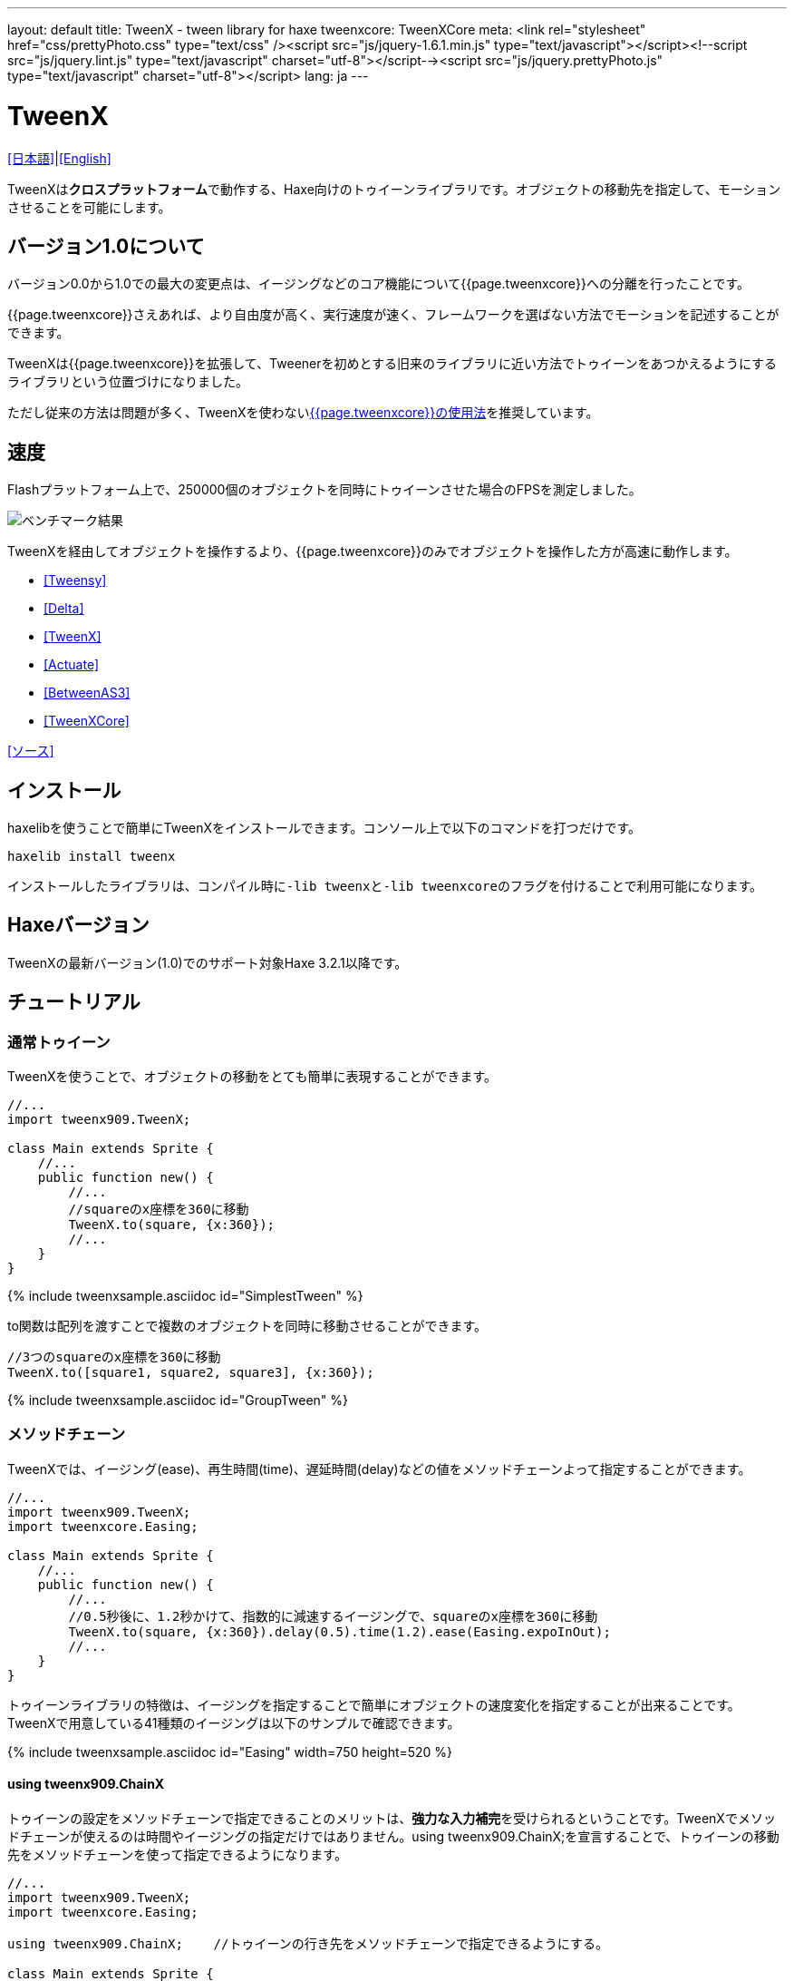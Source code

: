 ---
layout: default
title: TweenX - tween library for haxe
tweenxcore: +++<span class="tweenxcore">TweenX<span class="core">Core</span></span>+++
meta: <link rel="stylesheet" href="css/prettyPhoto.css" 	type="text/css" /><script src="js/jquery-1.6.1.min.js" type="text/javascript"></script><!--script src="js/jquery.lint.js" type="text/javascript" charset="utf-8"></script--><script src="js/jquery.prettyPhoto.js" type="text/javascript" charset="utf-8"></script>
lang: ja
---

:showtitle:
:author: shohei909
:toc: macro
:toc-title: 目次
:toclevels: 4
:sampleLink: link:https://github.com/shohei909/tweenx/blob/develop/sample/
:sourceLink: link:https://github.com/shohei909/tweenx/blob/develop/src/tweenxcore/
:page-liquid:

= TweenX

+++
<script type="text/javascript" charset="utf-8">
$(document).ready(function(){
    $("a[rel^='prettyPhoto']").prettyPhoto({social_tools:false, allow_expand:false});
});
</script>
+++

link:.[[日本語\]]|link:en.html[[English\]]

TweenXは**クロスプラットフォーム**で動作する、Haxe向けのトゥイーンライブラリです。オブジェクトの移動先を指定して、モーションさせることを可能にします。


== バージョン1.0について

バージョン0.0から1.0での最大の変更点は、イージングなどのコア機能について{{page.tweenxcore}}への分離を行ったことです。

{{page.tweenxcore}}さえあれば、より自由度が高く、実行速度が速く、フレームワークを選ばない方法でモーションを記述することができます。

TweenXは{{page.tweenxcore}}を拡張して、Tweenerを初めとする旧来のライブラリに近い方法でトゥイーンをあつかえるようにするライブラリという位置づけになりました。

ただし従来の方法は問題が多く、TweenXを使わないlink:core[{{page.tweenxcore}}の使用法]を推奨しています。

toc::[]

== 速度

Flashプラットフォーム上で、250000個のオブジェクトを同時にトゥイーンさせた場合のFPSを測定しました。

image::/images/benchmark1.png[ベンチマーク結果]

TweenXを経由してオブジェクトを操作するより、{{page.tweenxcore}}のみでオブジェクトを操作した方が高速に動作します。

* link:sample/bench1/TweensyBench.swf?width=401&height=401[[Tweensy\]]
* link:sample/bench1/DeltaBench.swf?width=401&height=401[[Delta\]]
* link:sample/bench1/TweenXBench.swf?width=401&height=401[[TweenX\]]
* link:sample/bench1/ActuateBench.swf?width=401&height=401[[Actuate\]]
* link:sample/bench1/BetweenAS3Bench.swf?width=401&height=401[[BetweenAS3\]]
* link:sample/bench1/TweenXCoreBench.swf?width=401&height=401[[TweenXCore\]]

https://github.com/shohei909/tweenx/blob/master/sample/800_BenchMark/src?at=master[[ソース\]]


== インストール

haxelibを使うことで簡単にTweenXをインストールできます。コンソール上で以下のコマンドを打つだけです。

```haxe
haxelib install tweenx
```

インストールしたライブラリは、コンパイル時に``-lib tweenx``と``-lib tweenxcore``のフラグを付けることで利用可能になります。

== Haxeバージョン

TweenXの最新バージョン(1.0)でのサポート対象Haxe 3.2.1以降です。

== チュートリアル

=== 通常トゥイーン

TweenXを使うことで、オブジェクトの移動をとても簡単に表現することができます。

```haxe
//...
import tweenx909.TweenX;

class Main extends Sprite {
    //...
    public function new() {
        //...
        //squareのx座標を360に移動
        TweenX.to(square, {x:360});
        //...
    }
}
```

{% include tweenxsample.asciidoc id="SimplestTween" %}

to関数は配列を渡すことで複数のオブジェクトを同時に移動させることができます。

```haxe
//3つのsquareのx座標を360に移動
TweenX.to([square1, square2, square3], {x:360});
```

{% include tweenxsample.asciidoc id="GroupTween" %}

=== メソッドチェーン

TweenXでは、イージング(ease)、再生時間(time)、遅延時間(delay)などの値をメソッドチェーンよって指定することができます。

```haxe
//...
import tweenx909.TweenX;
import tweenxcore.Easing;

class Main extends Sprite {
    //...
    public function new() {
        //...
        //0.5秒後に、1.2秒かけて、指数的に減速するイージングで、squareのx座標を360に移動
        TweenX.to(square, {x:360}).delay(0.5).time(1.2).ease(Easing.expoInOut);
        //...
    }
}
```

トゥイーンライブラリの特徴は、イージングを指定することで簡単にオブジェクトの速度変化を指定することが出来ることです。TweenXで用意している41種類のイージングは以下のサンプルで確認できます。

{% include tweenxsample.asciidoc id="Easing" width=750 height=520 %}

==== using tweenx909.ChainX

トゥイーンの設定をメソッドチェーンで指定できることのメリットは、**強力な入力補完**を受けられるということです。TweenXでメソッドチェーンが使えるのは時間やイージングの指定だけではありません。using tweenx909.ChainX;を宣言することで、トゥイーンの移動先をメソッドチェーンを使って指定できるようになります。

```haxe
//...
import tweenx909.TweenX;
import tweenxcore.Easing;

using tweenx909.ChainX;    //トゥイーンの行き先をメソッドチェーンで指定できるようにする。

class Main extends Sprite {
    //...
    public function new() {
        //...
        TweenX.to(square).x(360).rotation(360).scaleXY(0, 0).delay(0.5).time(1.2).ease(Easing.expoInOut);
        //...
    }
}
```

{% include tweenxsample.asciidoc id="MethodChain" %}

例えば、Pointに対するトゥイーンでは座標(x、y)のみを変化させる関数しか補完されないのにも関わらず、Spriteに対するトゥイーンではそれらに加えて、拡大率(scaleXなど)、透明度など、その他の値に対する関数まで補完されるようになります。

=== 直列トゥイーン(serial)

TweenX.serial()を使うことで、連続したトゥイーンを簡単に表現できます。

```haxe
TweenX.serial([
    TweenX.to(square1).x(360).ease(Easing.expoOut),
    TweenX.to(square2).x(360).ease(Easing.expoOut),
    TweenX.to(square3).x(360).ease(Easing.expoOut),
]);
```

{% include tweenxsample.asciidoc id="SerialTween" %}

=== 並列トゥイーン(parallel)

複数のトゥイーンを同時に再生させるには、TweenX.parallel()を使います。

```haxe
TweenX.parallel([
    TweenX.to(square1).x(360).ease(Easing.expoOut),
    TweenX.to(square2).x(360).ease(Easing.expoOut),
    TweenX.to(square3).x(360).ease(Easing.expoOut),
]);
```

{% include tweenxsample.asciidoc id="ParallelTween" %}

=== 時間差トゥイーン(lag)

複数のトゥイーンを時間差で再生させるには、TweenX.lag()を使います。

```haxe
TweenX.lag([
    TweenX.to(square1).x(360).ease(Easing.expoOut),
    TweenX.to(square2).x(360).ease(Easing.expoOut),
    TweenX.to(square3).x(360).ease(Easing.expoOut),
], 0.1);
```

{% include tweenxsample.asciidoc id="LagTween" %}

=== タイミング調節(waitとskip)

グループ化の際にタイミング調節を行いたい場合は、TweenX.wait()とskip()を使います。

```haxe
TweenX.serial([
    TweenX.to(square1).x(360).ease(Easing.expoOut),
    TweenX.to(square2).x(360).ease(Easing.expoOut),
    TweenX.wait(0.3), //0.3秒待機
    TweenX.to(square3).x(360).ease(Easing.expoOut).skip(), //このトゥイーンを待たずに次のトゥイーンを開始。
    TweenX.to(square4).x(360).ease(Easing.expoOut),
]);
```

{% include tweenxsample.asciidoc id="WaitAndSkip" %}

=== 繰り返し、ヨーヨー、ジグザグ

同じ動きを何度も繰り返したい場合は、repeat()を使います。さらにzigzag()、yoyo()、interval()の関数によって繰り返しを行った時の挙動を制御することが出来ます。

```haxe
TweenX.serial([
    TweenX.to(square1).x(360).time(0.4).ease(Easing.quartOut).repeat(3), //同じ動きを3回繰り返し
    TweenX.to(square2).x(360).time(0.4).ease(Easing.quartOut).repeat(5).yoyo(), //跳ねるようなトゥイーン
    TweenX.to(square3).x(360).time(0.4).ease(Easing.quartOut).repeat(5).zigzag(), //往復するようなトゥイーン
]).repeat().interval(0.4); //0.4秒の間隔をあけて、無限リピート。
```

{% include tweenxsample.asciidoc id="RepeatTween" %}

=== デフォルト値

timeやeaseなどの各設定にはそれぞれのデフォルト値が用意されています。これらは、TweenX.dumpDefaults()で好きなタイミングでデフォルト値を取り出して保存したり、TweenX.setDefaults()でデフォルト値の差し戻しを行ったりが簡単に出来ます。取り出したデフォルト値は、メソッドチェーンで値を変更したり、serial、parallel、lag関数に引数として渡してグループ内のみでのデフォルト値を指定したりできます。

```haxe
//各動作設定のデフォルト値は以下のとおり
TweenX.defaultTime      = 0.3;
TweenX.defaultEase      = Easing.linear;
TweenX.defaultDelay     = 0;
TweenX.defaultRepeat    = 1;
TweenX.defaultYoyo      = false;
TweenX.defaultZigZag    = false;
TweenX.defaultInterval  = 0; //各繰り返しの間隔。
TweenX.defaultAutoPlay  = true; //トゥイーンの自動開始

//現在のデフォルトを取得
var defaults:DefaultsX = TweenX.dumpDefaults();

//取得した値の内容を変更する
defaults.ease(Easing.bounceOut).time(1);

//デフォルトを変更
TweenX.setDefaults(defaults);

//デフォルト値を初期状態に戻す。
TweenX.initDefaults();

//直列化したグループにデフォルト値を適用する。
TweenX.serial([
    TweenX.to(square).x(360),
    TweenX.to(square).alpha(0),
], defaults);
```

{% include tweenxsample.asciidoc id="Default" %}

=== イベントの取得

TweenXでは2種類のイベントの取得方法があります。1つは手軽に関数を指定できるon～関数を使う方法です。ただし、on～で指定できるイベントハンドラは1つです。複数のイベントハンドラを指定したい場合には、addEventListenerを使用します。

```haxe
//on～の関数に、Void->Voidの関数を渡すことで各種イベントを取得出来ます。
TweenX.to(square).x(360)
    .onDelay(_delay);         //遅延により値を更新しなかった場合に呼び出される
    .onHead(_head);            //各リピートの頭で呼び出される
    .onUpdate(_update);        //値を更新した直後に呼び出される
    .onFoot(_foot);            //各リピートの末尾に呼び出される
    .onInterval(_interval);    //リピート間のインターバルにより値が更新しなかった場合に呼び出される
    .onRepeat(_repeat);        //インターバルが終了して次のリピートが開始される直前に呼び出される
    .onRest(_rest);            //長さ調節時間により値が更新しなかった場合に呼び出される
    .onFinish(_finish);        //トゥイーンが正常に終了した場合に呼び出される
    .onProgress(_progress);    //トゥイーンの再生が進行した時に呼び出される
    .onPlay(_play);            //再生開始時に呼び出される
    .onStop(_stop);            //停止時に呼び出される

    //複数のイベントハンドラを指定したい場合addEventListenerを使います
    //この場合にイベントハンドラとして渡す関数はTweenX->Voidです
    .addEventListener(EventX.DELAY,     delay);
    .addEventListener(EventX.HEAD,     head);
    .addEventListener(EventX.REPEAT,     repeat);
    .addEventListener(EventX.FOOT,     foot);
    .addEventListener(EventX.UPDATE,     update);
    .addEventListener(EventX.INTERVAL, interval);
    .addEventListener(EventX.REST,     rest);
    .addEventListener(EventX.FINISH,     finish);
    .addEventListener(EventX.PLAY,     play);
    .addEventListener(EventX.STOP,     stop);
```

=== トゥイーン制御(再生、停止、早送り、逆再生)

TweenXでは動画を操作するような感覚で、トゥイーンを停止させたり、途中から再生したり、早送りしたり、巻き戻ししたり、自由に操ることが出来ます。 またTweenXでは、何度の再生をしても同じ開始位置と終了位置で動作が再生されます。つまり、トゥイーンを繰り返し再生することで表示が崩れることはありません。

```haxe
//停止
tween.stop();

//再生
tween.play();

//指定した再生時間に移動
tween.goto(0.1);

//トゥイーンを頭から再生
tween.goto(0, true);

//現在の再生時間を取得
tween.currentTime;

//トゥイーンを最初から最後まで再生するのにかかる時間を取得
tween.totalTime;

//再生速度を変更(早送り)
tween.timeScale = 8;

//再生速度を変更(逆再生)
tween.timeScale = -1;

//TweenX全体の再生速度を変更する
TweenX.topLevelTimeScale = 0.5;
```

=== 相対値トゥイーン

移動先を現在地からの相対値で指定する場合は、_～()関数を使います。また、開始位置からの相対値で指定する場合は、__～()関数を使います。

```haxe
TweenX.serial([
    //以下の3つのトゥイーンはすべて同じ挙動になります。

    //絶対値によるトゥイーン。
    TweenX.serial([
        TweenX.to(square).xy(360,   0),
        TweenX.to(square).xy(360, 360),
        TweenX.to(square).xy(  0, 360),
        TweenX.to(square).xy(  0,   0),
    ]),
    TweenX.wait(0.5),

    //現在地からの相対値によるトゥイーン
    TweenX.serial([
        TweenX.to(square)._xy(360,   0),
        TweenX.to(square)._xy(360, 360),
        TweenX.to(square)._xy(  0, 360),
        TweenX.to(square)._xy(  0,   0),
    ]),
    TweenX.wait(0.5),

    //開始位置からの相対値によるトゥイーン
    TweenX.serial([
        TweenX.to(square).__xy( 360,    0),
        TweenX.to(square).__xy(   0,  360),
        TweenX.to(square).__xy(-360,    0),
        TweenX.to(square).__xy(   0, -360),
    ]),
]).delay(0.5);
```

{% include tweenxsample.asciidoc id="RelativeTween" %}

=== 関数トゥイーン

トゥイーンをさせながら関数を実行する場合、tweenFunc1()、tweenFunc2()、tweenFunc3()、tweenFunc4()、tweenFunc()のいずれかを使用します。

```haxe
function draw(x:Float, size:Float) {
    graphics.lineStyle(1, 0x335F73);
    graphics.drawCircle(x, 200, size);
}

TweenX.tweenFunc2(draw, 10, 10, 300, 100).time(0.5).ease(Easing.quadIn);
```

{% include tweenxsample.asciidoc id="TweenFunction" %}

1、2、3、4の数字は変化させるFloatの数に対応しています。Float以外の値をトゥイーンさせたい場合や、トゥイーンさせたい値の数が4つを超える場合にはtweenFunc()関数を使用します。

=== 変則トゥイーン

TweenXでは、Float型の値のトゥイーンの他に、Boolean、Array、RgbColor、ArgbColor、HsvColor、AhsvColor、Quake、Timelineの8つの型のトゥイーンをサポートしています。

==== 色(RGB,HSV)トゥイーン

色のトゥイーンはRGB、ARGB、HSV、AHSVに基づくものがあります

```haxe
function draw(x:Float, y:Float, color:Int) {
    graphics.beginFill(color);
    graphics.drawRect(x, y, 8, 40);
}

TweenX.serial([
    TweenX.tweenFunc(draw, [0, 100, RgbColor.of(0x3373EE)     ], [380, 100, RgbColor.of(0xEE7333)     ]),
    TweenX.tweenFunc(draw, [0, 180, HsvColor.of(0x3373EE)     ], [380, 180, HsvColor.of(0xEE7333)     ]),
    TweenX.tweenFunc(draw, [0, 260, new HsvColor(0,0.7,0.9)     ], [380, 260, new HsvColor(2,0.7,0.9)    ]),
]);
```

{% include tweenxsample.asciidoc id="HSVTween" %}

RgbColor、ArgbColor、HsvColor、AhsvColor型の値を元にしたトゥイーンでは、0x(AA)RRGGBB形式の整数値(Int)が出力されます。

==== 配列トゥイーン

配列をトゥイーンさせることで、要素それぞれを動かすことができます。ただし、配列はトゥイーン可能な値によって構成されていることが必要です。

```haxe
var square = new GradientSquare(
    [0x2C3E50, 0xE74C3C, 0xECF0F1],
    [0,        0.5,      1,      ],
    [0,        64,       255,    ]
);
addChild(square);
square.x = square.y = CELL_SIZE * 6;

TweenX.to(
    square,
    {
        colors:[HsvColor.of(0x08A689), HsvColor.of(0xC7D93D),  HsvColor.of(0xE9F2A0)],
        alphas:[1,                     0,                      0.5,                 ],
        ratios:[0,                     192,                    255,                 ]
    }
).time(2).ease(Easing.expoInOut).onUpdate(square.update);
```

{% include tweenxsample.asciidoc id="ArrayTween" %}

==== Boolean値のトゥイーン

Booleanのトゥイーンではfalseを0、trueを1とみなしてトゥイーンを行い、0以下をfalse、0を超える値をtrueとみなしてBooleanへの再変換がされて出力されます。

==== 振動させる

QuakeX型の値でトゥイーンを行うことで振動させながら値を動かすことが出来ます。

```haxe
TweenX.from(square, { x:180, y:180 });
TweenX.to(
    square, 
    {
        //new QuakeX(目的地, 振動の大きさ, 振動に使うイージング)
        x:new QuakeX(180, 80, Easing.linear),
        y:new QuakeX(180, 80, Easing.linear)
    }
).time(2);
```

{% include tweenxsample.asciidoc id="Quake" %}

==== トゥイーンによるアニメーション

Timelineをトゥイーンさせる値として設定することで、連続でない値のトゥイーンが実現できます。例えば、複数のビットマップデータを差し替えることでアニメーションを実現したい場合に使用出来ます。

```haxe
var timeline = new Timeline();
timeline.add(walk0);
timeline.add(walk1);
timeline.add(walk2);
timeline.add(walk1);
TweenX.to(bitmap, {bitmapData: timeline}).time(1).repeat(0);
```

{% include tweenxsample.asciidoc id="TimelineTween" %}

Timelineの各要素には、BitmapDataに限らずあらゆる値の配列が設定できます。第2引数では各要素に割り当てる時間を指定します。


==== 変則トゥイーンの自作

上記以外のオブジェクトに対するトゥイーンも自作することができます。まず、他の変則トゥイーン(link:https://github.com/shohei909/tweenx/blob/master/src/tweenx/tweenx909/rule/QuakeX.hx[QuakeXクラス]など)を参考にlink:https://github.com/shohei909/tweenx/blob/master/src/tweenx/tweenx909/rule/RuleX.hx?at=master[RuleX]型の条件を満たす、自作のクラスを作成し、TweenX.addRule関数を使って新しいルールを追加します。

```haxe
TweenX.addRule(CustomRule);
```



== 発展した内容

これ以降の内容は必ずしも知っている必要は無い内容ですが、より安全に、より正確に、より便利にTweenXを使いたい場合には一読しておくと良いでしょう。

=== 手動更新モード

updateModeをMANUALに設定してフレーム毎にmanualUpdateを呼び出しを行うことで、トゥイーンの更新のタイミングを自分で制御することができます。

```haxe
//...
import tweenx909.TweenX;
import tweenx909.advanced.UpdateModeX;
//...

class Main extends Sprite {
    //...
    public function new() {
        //...
        TweenX.updateMode = UpdateModeX.MANUAL;
        addEventListener("enterFrame", onFrame);
        //...
    }

    function onFrame(e){
        TweenX.manualUpdate(1/60); //全トゥイーンを1/60秒更新。
    }
}
```

=== トゥイーンの初期化

TweenXでは、再生中に値が変更されることによる再現性の低いバグの発生や、プログラマが意図していない挙動をなくすために、トゥイーンが初期化された後に目的位置や設定を変更することを禁止しています。

トゥイーンの初期化は次のいづれかの内、最も早いタイミングで行われます。

*   play、goto、updateの呼び出し時
*   トゥイーンが定義された直後のアップデート時

そして、トゥイーンの初期化では以下のことが行われます。

*   トゥイーンの開始位置の決定
*   目的位置と各設定値(ease,time,repeat,yoyo,zigzag,intarval,delay)の固定
*   autoPlayがtrueに設定されたトゥイーンの開始

トゥイーンが初期化された後に設定や目的位置を変更しようとすれば、実行エラーが発生します。一見、設定や目的位置が変更不能なことはデメリットのようですが、一度定義したトゥイーンが不変であることは大きなメリットをもたらします。TweenXによって定義されたトゥイーンはまるで**動画のように**振る舞います。つまり、トゥイーンを途中から再生したり、逆再生したり、早送りしたり、時間をおいてからもう一度再生したとしても、トゥイーンが崩れることはありません。

そしてトゥイーンが不変であることのもう一つのメリットが、トゥイーン開始位置の記述です。

==== 開始位置

トゥイーンの開始位置は、基本的には初期化が行われた時のターゲットの値になります。ただし、同一のフレーム内ですでにターゲットが同じトゥイーンが定義されていた場合、そのトゥイーンの続きとして開始位置が設定されます。このため、TweenXでは同じ値を2度記述する必要はありません。もちろんトゥイーンがターゲットの再生時の状態から影響を受けることも無いので、ターゲットの移動について余計な配慮をする必要もありません。

```haxe
var defaults = TweenX.dumpDefaults();
defaults.time(1).ease(Easing.quartOut);

TweenX.serial([
    //前回のアップデートから現在までに定義されたトゥイーンが存在しないので、トゥイーンが初期化されたときの座標から開始
    TweenX.to(square).x(360).y(  0),

    //次のトゥイーンはx:360、y:0から
    TweenX.to(square).x(360).y(360).yoyo().repeat(2),

    //ヨーヨーにより戻ってくるので、次のトゥイーンはx:360、y:0から
    TweenX.to(square).x(  0).y(360).zigzag().repeat(3),

    //次のトゥイーンはx:0、y:360から
    TweenX.to(square).x(  0).y(  0),
], defaults).repeat();
```

{% include tweenxsample.asciidoc id="AutoFrom" %}

この際に注意すべき点は、開始位置は前述のトゥイーン初期化時に決定するということです。トゥイーン開始位置の決定はあくまでトゥイーンを定義した順序に基づいて行われるので、以下のように再生の順序と定義の順序を逆にすると連続でないトゥイーンが生成されます。

```haxe
TweenX.to(square).x(180).delay(2);
TweenX.to(square).x(360).delay(1);
```

{% include tweenxsample.asciidoc id="BadSample" %}

また開始位置は、TweenX.from()関数を使って明示的に指定することもできます。

=== メモリの解放

トゥイーンライブラリの扱う上で、どうすればメモリリークを起こさないかは非常に重要です。TweenXでメモリリークを起こさない方法は簡単です。**使わなくなったトゥイーンを停止**してください。stopにより停止したトゥイーンは、TweenXのライブラリ内からの参照がないため、ガーベジコレクションの対象になりえます。再生時間の短いトゥイーンであれば、再生終了と同時にstopされます。ただしrepeatを0に指定した無制限の繰り返しトゥイーンや再生時間の長いトゥイーンは、必要が無くなると同時にstopを行ってください。

もうひとつ、メモリリークを起こす要因となるのがupdateModeをMANUALに設定したにも関わらずmanualUpdate呼び出しを行っていない場合です。manualUpdateでは、先述のトゥイーンの初期化が行われるので、manualUpdate呼び出しを行わないと初期化待ちのトゥイーンが大量にたまってしまいメモリリークを引き起こす場合があります。**updateModeをMANUALに設定した場合、必ず定期的にmanualUpdateを呼び出してください**。

=== デバッグモード

以下のコンパイラフラグを指定することで、TweenXに関する情報が出力されます。

```bash
-D tweenx_debug
```

出力される内容は以下のような全トゥイーンの動作に関する情報です。

```bash
...
Main.hx:171: Tween_20(generated at TweenXPlayer/change()[TweenXPlayer.hx:102]) UPDATE
Main.hx:171: Tween_21(generated at TweenXPlayer/change()[TweenXPlayer.hx:98]) UPDATE
Main.hx:171: Tween_23(generated at TweenXPlayer/change()[TweenXPlayer.hx:105]) UPDATE
Main.hx:171: Tween_24(generated at TweenXPlayer/change()[TweenXPlayer.hx:102]) UPDATE
Main.hx:171: Tween_20(generated at TweenXPlayer/change()[TweenXPlayer.hx:102]) UPDATE
Main.hx:171: Tween_20(generated at TweenXPlayer/change()[TweenXPlayer.hx:102]) FOOT
Main.hx:171: Tween_20(generated at TweenXPlayer/change()[TweenXPlayer.hx:102]) FINISH
Main.hx:171: Tween_20(generated at TweenXPlayer/change()[TweenXPlayer.hx:102]) STOP
Main.hx:171: Tween_21(generated at TweenXPlayer/change()[TweenXPlayer.hx:98]) UPDATE
Main.hx:171: Tween_21(generated at TweenXPlayer/change()[TweenXPlayer.hx:98]) FOOT
Main.hx:171: Tween_21(generated at TweenXPlayer/change()[TweenXPlayer.hx:98]) FINISH
...
```

各トゥイーンのupdateに関する情報が要らない場合、以下を追加します。

```
-D tweenx_debug_hide_update
```

=== グループ化時の注意点

serial、parallel、lag関数は、グループ化の際に内部のトゥイーンのdelayとrestの時間を調節して、すべてのトゥイーンの長さを単一に揃えることで連続的なトゥイーンを実現します。このため、特定のトゥイーンが開始するタイミングを取得したい場合、イベントハンドラを設定するよりも、TweenX.func()関数を使うことが推奨されます。

=== グループ全体に対するイージングの設定

TweenXでは個別のトゥイーンのみではなく、serial、parallel、lag関数によってグループ化したトゥイーンの全体に対してもイージングを指定することができます。

```haxe
TweenX.serial([
    TweenX.to(square).time(0.48).x(120),
    TweenX.to(square).time(0.80).x(240).y(260),
    TweenX.to(square).time(0.48).x(360)
]).ease(Easing.bounceInOut);
```

{% include tweenxsample.asciidoc id="GroupEase" %}

グループのイージングは明示的に指定しないかぎりEasing.linearです。重複してイージングが指定されてしまうことを避けるため、デフォルト値の影響は受けません。
